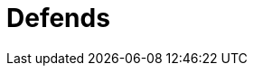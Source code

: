 :slug: defends/
:description: En esta página presentamos nuestra base de conocimiento. La base de conocimiento consta de una gran cantidad de información relacionada a la seguridad informática en distintos lenguajes y distribuciones de sistemas operativos redactada en forma de artículos.
:keywords: Fluid Attacks, KB, Base, Conocimiento, Información, Artículos.
:defendsindex: yes
:translate: defends/

= Defends
